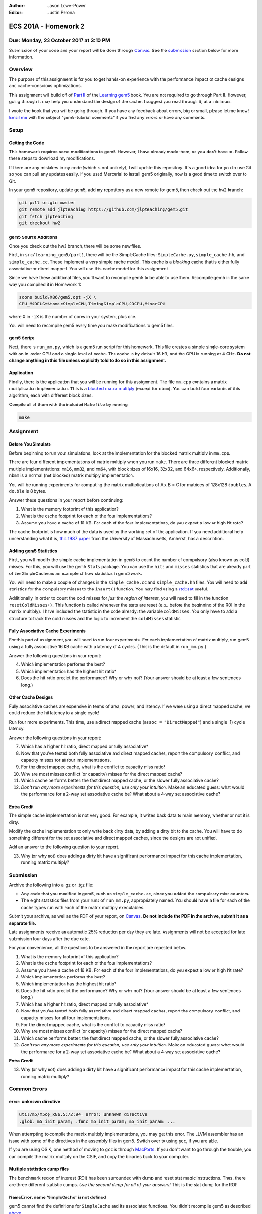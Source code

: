 :Author: Jason Lowe-Power
:Editor: Justin Perona

=====================
ECS 201A - Homework 2
=====================

Due: Monday, 23 October 2017 at 3:10 PM
---------------------------------------

Submission of your code and your report will be done through Canvas_.
See the submission_ section below for more information.

.. _Canvas: https://canvas.ucdavis.edu/courses/146759

Overview
--------

The purpose of this assignment is for you to get hands-on experience with the performance impact of cache designs and cache-conscious optimizations.

This assignment will build off of `Part II`_ of the `Learning gem5`_ book.
You are not required to go through Part II.
However, going through it may help you understand the design of the cache.
I suggest you read through it, at a minimum.

I wrote the book that you will be going through.
If you have any feedback about errors, big or small, please let me know!
`Email me`_ with the subject "gem5-tutorial comments" if you find any errors or have any comments.

.. _Part II: http://learning.gem5.org/book/part2
.. _Learning gem5: http://learning.gem5.org
.. _email me: mailto:jlowepower@ucdavis.edu

Setup
-----

Getting the Code
~~~~~~~~~~~~~~~~

This homework requires some modifications to gem5.
However, I have already made them, so you don't have to.
Follow these steps to download my modifications.

If there are any mistakes in my code (which is not unlikely), I will update this repository.
It's a good idea for you to use Git so you can pull any updates easily.
If you used Mercurial to install gem5 originally, now is a good time to switch over to Git.

In your gem5 repository, update gem5, add my repository as a new remote for gem5, then check out the ``hw2`` branch:

.. code-block:: sh

    git pull origin master
    git remote add jlpteaching https://github.com/jlpteaching/gem5.git
    git fetch jlpteaching
    git checkout hw2

.. _above:

gem5 Source Additions
~~~~~~~~~~~~~~~~~~~~~

Once you check out the hw2 branch, there will be some new files.

First, in ``src/learning_gem5/part2``, there will be the SimpleCache files: ``SimpleCache.py``, ``simple_cache.hh``, and ``simple_cache.cc``.
These implement a *very* simple cache model.
This cache is a *blocking* cache that is either fully associative or direct mapped.
You will use this cache model for this assignment.

Since we have these additional files, you'll want to recompile gem5 to be able to use them.
Recompile gem5 in the same way you compiled it in Homework 1:

.. code-block:: sh

    scons build/X86/gem5.opt -jX \
    CPU_MODELS=AtomicSimpleCPU,TimingSimpleCPU,O3CPU,MinorCPU

where ``X`` in ``-jX`` is the number of cores in your system, plus one.

You will need to recompile gem5 every time you make modifications to gem5 files.

gem5 Script
~~~~~~~~~~~

Next, there is ``run_mm.py``, which is a gem5 run script for this homework.
This file creates a simple single-core system with an in-order CPU and a single level of cache.
The cache is by default 16 KB, and the CPU is running at 4 GHz.
**Do not change anything in this file unless explicitly told to do so in this assignment.**

Application
~~~~~~~~~~~

Finally, there is the application that you will be running for this assignment.
The file ``mm.cpp`` contains a matrix multiplication implementation.
This is a `blocked matrix multiply`_ (except for ``nbmm``).
You can build four variants of this algorithm, each with different block sizes.

Compile all of them with the included ``Makefile`` by running

.. code-block:: sh

    make

.. _blocked matrix multiply: https://en.wikipedia.org/wiki/Block_matrix#Block_matrix_multiplication

Assignment
----------

Before You Simulate
~~~~~~~~~~~~~~~~~~~

Before beginning to run your simulations, look at the implementation for the blocked matrix multiply in ``mm.cpp``.

There are four different implementations of matrix multiply when you run ``make``.
There are three different blocked matrix multiple implementations: ``mm16``, ``mm32``, and ``mm64``, with block sizes of 16x16, 32x32, and 64x64, respectively.
Additionally, ``nbmm`` is a normal (not blocked) matrix multiply implementation.

You will be running experiments for computing the matrix multiplications of A x B = C for matrices of 128x128 ``doubles``.
A ``double`` is 8 bytes.

Answer these questions in your report before continuing:

#. What is the memory footprint of this application?
#. What is the cache footprint for each of the four implementations?
#. Assume you have a cache of 16 KB. For each of the four implementations, do you expect a low or high hit rate?

The cache footprint is how much of the data is used by the working set of the application.
If you need additional help understanding what it is, `this 1987 paper`_ from the University of Massachusetts, Amherst, has a description.

.. _this 1987 paper: https://dl.acm.org/citation.cfm?id=32979

Adding gem5 Statistics
~~~~~~~~~~~~~~~~~~~~~~

First, you will modify the simple cache implementation in gem5 to count the number of compulsory (also known as cold) misses.
For this, you will use the gem5 ``Stats`` package.
You can use the ``hits`` and ``misses`` statistics that are already part of the SimpleCache as an example of how statistics in gem5 work.

You will need to make a couple of changes in the ``simple_cache.cc`` and ``simple_cache.hh`` files.
You will need to add statistics for the compulsory misses to the ``insert()`` function.
You may find using a `std::set`_ useful.

Additionally, in order to count the cold misses for *just the region of interest*, you will need to fill in the function ``resetColdMisses()``.
This function is called whenever the stats are reset (e.g., before the beginning of the ROI in the matrix multiply).
I have included the statistic in the code already: the variable ``coldMisses``.
You only have to add a structure to track the cold misses and the logic to increment the ``coldMisses`` statistic.

.. _std::set: http://en.cppreference.com/w/cpp/container/set

Fully Associative Cache Experiments
~~~~~~~~~~~~~~~~~~~~~~~~~~~~~~~~~~~

For this part of assignment, you will need to run four experiments.
For each implementation of matrix multiply, run gem5 using a fully associative 16 KB cache with a latency of 4 cycles.
(This is the default in ``run_mm.py``.)

Answer the following questions in your report:

4. Which implementation performs the best?
5. Which implementation has the highest hit ratio?
6. Does the hit ratio predict the performance? Why or why not? (Your answer should be at least a few sentences long.)

Other Cache Designs
~~~~~~~~~~~~~~~~~~~

Fully associative caches are expensive in terms of area, power, and latency.
If we were using a direct mapped cache, we could reduce the hit latency to a single cycle!

Run four more experiments.
This time, use a direct mapped cache (``assoc = "DirectMapped"``) and a single (1) cycle latency.

Answer the following questions in your report:

7. Which has a higher hit ratio, direct mapped or fully associative?
8. Now that you've tested both fully associative and direct mapped caches, report the compulsory, conflict, and capacity misses for all four implementations.
9. For the direct mapped cache, what is the conflict to capacity miss ratio?
10. Why are most misses conflict (or capacity) misses for the direct mapped cache?
11. Which cache performs better: the fast direct mapped cache, or the slower fully associative cache?
12. *Don't run any more experiments for this question, use only your intuition.* Make an educated guess: what would the performance for a 2-way set associative cache be? What about a 4-way set associative cache?

Extra Credit
~~~~~~~~~~~~

The simple cache implementation is not very good.
For example, it writes back data to main memory, whether or not it is dirty.

Modify the cache implementation to only write back dirty data, by adding a dirty bit to the cache.
You will have to do something different for the set associative and direct mapped caches, since the designs are not unified.

Add an answer to the following question to your report.

13. Why (or why not) does adding a dirty bit have a significant performance impact for this cache implementation, running matrix multiply?

.. _submission:

Submission
----------

Archive the following into a .gz or .tgz file:

- Any code that you modified in gem5, such as ``simple_cache.cc``, since you added the compulsory miss counters.
- The eight statistics files from your runs of ``run_mm.py``, appropriately named. You should have a file for each of the cache types run with each of the matrix multiply executables.

Submit your archive, as well as the PDF of your report, on Canvas_.
**Do not include the PDF in the archive, submit it as a separate file.**

Late assignments receive an automatic 25% reduction per day they are late.
Assignments will not be accepted for late submission four days after the due date.

For your convenience, all the questions to be answered in the report are repeated below.

#. What is the memory footprint of this application?
#. What is the cache footprint for each of the four implementations?
#. Assume you have a cache of 16 KB. For each of the four implementations, do you expect a low or high hit rate?
#. Which implementation performs the best?
#. Which implementation has the highest hit ratio?
#. Does the hit ratio predict the performance? Why or why not? (Your answer should be at least a few sentences long.)
#. Which has a higher hit ratio, direct mapped or fully associative?
#. Now that you've tested both fully associative and direct mapped caches, report the compulsory, conflict, and capacity misses for all four implementations.
#. For the direct mapped cache, what is the conflict to capacity miss ratio?
#. Why are most misses conflict (or capacity) misses for the direct mapped cache?
#. Which cache performs better: the fast direct mapped cache, or the slower fully associative cache?
#. *Don't run any more experiments for this question, use only your intuition.* Make an educated guess: what would the performance for a 2-way set associative cache be? What about a 4-way set associative cache?

**Extra Credit**

13. Why (or why not) does adding a dirty bit have a significant performance impact for this cache implementation, running matrix multiply?

Common Errors
-------------

error: unknown directive
~~~~~~~~~~~~~~~~~~~~~~~~

.. code-block:: sh

    util/m5/m5op_x86.S:72:94: error: unknown directive
    .globl m5_init_param; .func m5_init_param; m5_init_param: ...

When attempting to compile the matrix multiply implementations, you may get this error.
The LLVM assembler has an issue with some of the directives in the assembly files in gem5.
Switch over to using ``gcc``, if you are able.

If you are using OS X, one method of moving to ``gcc`` is through MacPorts_.
If you don't want to go through the trouble, you can compile the matrix multiply on the CSIF, and copy the binaries back to your computer.

.. _MacPorts: https://www.macports.org/

Multiple statistics dump files
~~~~~~~~~~~~~~~~~~~~~~~~~~~~~~

The benchmark region of interest (ROI) has been surrounded with dump and reset stat magic instructions.
Thus, there are three different statistic dumps.
*Use the second dump for all of your answers!*
This is the stat dump for the ROI!

NameError: name 'SimpleCache' is not defined
~~~~~~~~~~~~~~~~~~~~~~~~~~~~~~~~~~~~~~~~~~~~

gem5 cannot find the definitions for ``SimpleCache`` and its associated functions.
You didn't recompile gem5 as described above_.
